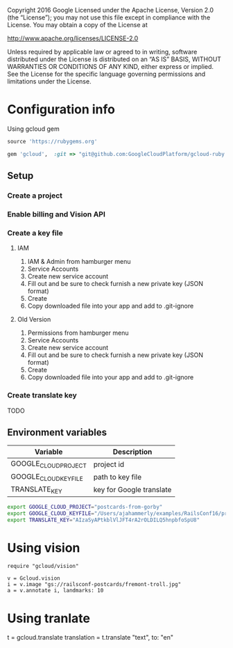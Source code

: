 Copyright 2016 Google Licensed under the Apache License, Version 2.0 (the “License”); you may not use this file except in compliance with the License. You may obtain a copy of the License at

http://www.apache.org/licenses/LICENSE-2.0

Unless required by applicable law or agreed to in writing, software distributed under the License is distributed on an “AS IS” BASIS, WITHOUT WARRANTIES OR CONDITIONS OF ANY KIND, either express or implied. See the License for the specific language governing permissions and limitations under the License.



* Configuration info
Using gcloud gem

#+BEGIN_SRC ruby :file Gemfile
source 'https://rubygems.org'

gem 'gcloud',  :git => "git@github.com:GoogleCloudPlatform/gcloud-ruby.git", :branch => "vision"
#+END_SRC

** Setup 
*** Create a project
*** Enable billing and Vision API
*** Create a key file
**** IAM 
1. IAM & Admin from hamburger menu
2. Service Accounts
3. Create new service account
4. Fill out and be sure to check furnish a new private key (JSON format)
5. Create
6. Copy downloaded file into your app and add to .git-ignore
**** Old Version
1. Permissions from hamburger menu
2. Service Accounts
3. Create new service account
4. Fill out and be sure to check furnish a new private key (JSON format)
5. Create
6. Copy downloaded file into your app and add to .git-ignore
*** Create translate key
TODO

** Environment variables

| Variable              | Description              |
|-----------------------+--------------------------|
| GOOGLE_CLOUD_PROJECT  | project id               |
| GOOGLE_CLOUD_KEY_FILE | path to key file         |
| TRANSLATE_KEY         | key for Google translate |


#+BEGIN_SRC sh
export GOOGLE_CLOUD_PROJECT="postcards-from-gorby"
export GOOGLE_CLOUD_KEYFILE="/Users/ajahammerly/examples/RailsConf16/private-key.json"
export TRANSLATE_KEY="AIzaSyAPtkblVlJFT4rA2rOLDILQ5hnpbfoSpU8"
#+END_SRC


* Using vision

#+BEGIN_SRC :file vision_example.rb
require "gcloud/vision"

v = Gcloud.vision
i = v.image "gs://railsconf-postcards/fremont-troll.jpg"
a = v.annotate i, landmarks: 10
#+END_SRC


* Using tranlate
t = gcloud.translate
translation = t.translate "text", to: "en"
